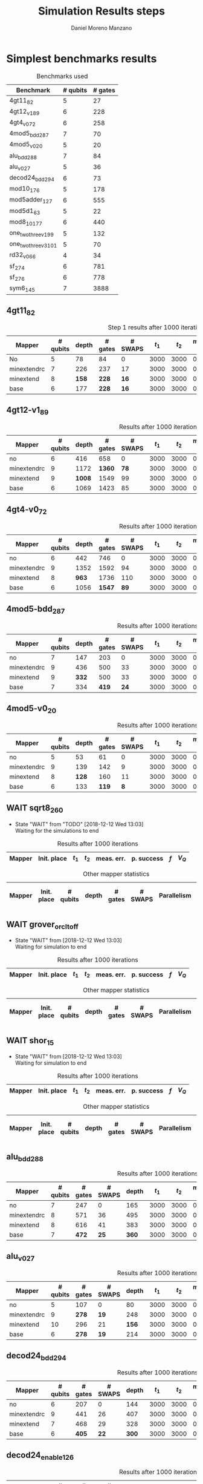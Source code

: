 #+TITLE: Simulation Results steps
#+AUTHOR: Daniel Moreno Manzano

#+LATEX_HEADER: \usepackage{geometry}
#+LATEX_HEADER: \geometry{left=2.5cm,right=2.5cm,top=2.5cm,bottom=2.5cm}

#+OPTIONS: toc:nil tasks:nil tags:nil


* First Step                                                       :noexport:

#+caption: Benchmark used
#+NAME: tab:bench1
#+ATTR_LATEX: :booktabs :environment :placement [!htpb]
|-----------+----------+---------+---------------------|
| Benchmark | # qubits | # gates | two-qubit gates (%) |
|-----------+----------+---------+---------------------|
| 4gt11_82  |        5 |      27 | 67                  |
|-----------+----------+---------+---------------------|

#+caption: Step 1 results after 100 iterations
#+NAME: tab:step1
#+ATTR_LATEX: :booktabs :environment :placement [!htpb]
|-------------+-------------+-------+-------+------------+------------+-----------+-------|
| Mapper      | Init. place | $t_1$ | $t_2$ | meas. err. | p. success |       $f$ | $V_Q$ |
|-------------+-------------+-------+-------+------------+------------+-----------+-------|
| No          | No          |  3000 |  3000 |       0.03 |       0.99 |   0.98879 |   390 |
|-------------+-------------+-------+-------+------------+------------+-----------+-------|
| minextendrc | No          |  3000 |  3000 |       0.03 |       0.96 | 0.9404637 |  1582 |
| minextendrc | Yes         |  3000 |  3000 |       0.03 |       0.98 | 0.9675513 |  1038 |
| minextend   | No          |  3000 |  3000 |       0.03 |       0.98 |  0.944128 |  1264 |
| minextend   | Yes         |  3000 |  3000 |       0.03 |       0.98 | 0.9585909 |   834 |
| base        | No          |  3000 |  3000 |       0.03 |       0.97 |   0.92331 |  1062 |
| base        | Yes         |  3000 |  3000 |       0.03 |       0.98 | 0.9568084 |   780 |
|-------------+-------------+-------+-------+------------+------------+-----------+-------|

#+caption: Other mapper statistics
#+NAME: tab:step1_other
#+ATTR_LATEX: :booktabs :environment :placement [!htpb] :font \small
|-------------+-------------+----------+-------+---------+---------+--------------------|
| Mapper      | Init. place | # qubits | depth | # gates | # SWAPS | # meet. in between |
|-------------+-------------+----------+-------+---------+---------+--------------------|
| No          | No          |        5 |    78 |      84 |       0 |                  0 |
|-------------+-------------+----------+-------+---------+---------+--------------------|
| minextendrc | No          |        7 |   226 |     237 |      17 |                  3 |
| minextendrc | Yes         |        6 |   173 |     174 |      10 |                  2 |
| minextend   | No          |        8 |   158 |     228 |      16 |                  1 |
| minextend   | Yes         |        6 |   139 |     165 |       9 |                  0 |
| base        | No          |        6 |   177 |     228 |      16 |                    |
| base        | Yes         |        6 |   130 |     147 |       7 |                    |
|-------------+-------------+----------+-------+---------+---------+--------------------|


** Routing comparison

*** No initial placement

#+BEGIN_EXPORT latex
\begin{minipage}[t]{.45\textwidth}
#+END_EXPORT

_With Resource constraints_

#+BEGIN_SRC shell
... the minimally extending path with swaps is: cycleExtend=10
        path from source[1]=[2]
        path from target[2]=[1->5] implying: swap(q1,q5)
... the minimally extending path with swaps is: cycleExtend=9
        path from source[1]=[3]
        path from target[2]=[2->0] implying: swap(q2,q0)
... the minimally extending path with swaps is: cycleExtend=20
        path from source[3]=[4->7->5] implying: swap(q4,q7) swap(q7,q5)
        path from target[3]=[3->0->2] implying: swap(q3,q0) swap(q0,q2)
... the minimally extending path with swaps is: cycleExtend=9
        path from source[1]=[0]
        path from target[2]=[5->2] implying: swap(q5,q2)
... the minimally extending path with swaps is: cycleExtend=12
        path from source[2]=[7->5] implying: swap(q7,q5)
        path from target[2]=[0->2] implying: swap(q0,q2)
... the minimally extending path with swaps is: cycleExtend=9
        path from source[1]=[5]
        path from target[2]=[0->2] implying: swap(q0,q2)
... the minimally extending path with swaps is: cycleExtend=9
        path from source[1]=[5]
        path from target[2]=[0->2] implying: swap(q0,q2)
... the minimally extending path with swaps is: cycleExtend=10
        path from source[1]=[0]
        path from target[2]=[5->2] implying: swap(q5,q2)
... the minimally extending path with swaps is: cycleExtend=13
        path from source[2]=[0->2] implying: swap(q0,q2)
        path from target[2]=[7->5] implying: swap(q7,q5)
... the minimally extending path with swaps is: cycleExtend=10
        path from source[1]=[2]
        path from target[2]=[3->0] implying: swap(q3,q0)
... the minimally extending path with swaps is: cycleExtend=10
        path from source[1]=[2]
        path from target[2]=[3->0] implying: swap(q3,q0)
... the minimally extending path with swaps is: cycleExtend=10
        path from source[1]=[7]
        path from target[2]=[2->5] implying: swap(q2,q5)
#+END_SRC

#+BEGIN_EXPORT latex
\end{minipage}
\hfill %\hspace{1cm}
\begin{minipage}[t]{.45\textwidth}
#+END_EXPORT

_Without Resource constraints_

#+BEGIN_SRC shell

... the minimally extending path with swaps is: cycleExtend=10
        path from source[1]=[2]
        path from target[2]=[1->5] implying: swap(q1,q5)
... the minimally extending path with swaps is: cycleExtend=0
        path from source[2]=[3->0] implying: swap(q3,q0)
        path from target[1]=[2]
... the minimally extending path with swaps is: cycleExtend=9
        path from source[3]=[4->1->5] implying: swap(q4,q1) swap(q1,q5)
        path from target[2]=[0->2] implying: swap(q0,q2)
... the minimally extending path with swaps is: cycleExtend=0
        path from source[3]=[3->6->8] implying: swap(q3,q6) swap(q6,q8)
        path from target[1]=[5]
... the minimally extending path with swaps is: cycleExtend=10
        path from source[1]=[1]
        path from target[2]=[8->5] implying: swap(q8,q5)
... the minimally extending path with swaps is: cycleExtend=10
        path from source[1]=[1]
        path from target[2]=[8->5] implying: swap(q8,q5)
... the minimally extending path with swaps is: cycleExtend=10
        path from source[1]=[1]
        path from target[2]=[8->5] implying: swap(q8,q5)
... the minimally extending path with swaps is: cycleExtend=10
        path from source[1]=[8]
        path from target[2]=[1->5] implying: swap(q1,q5)
... the minimally extending path with swaps is: cycleExtend=0
        path from source[1]=[8]
        path from target[2]=[2->6] implying: swap(q2,q6)
... the minimally extending path with swaps is: cycleExtend=8
        path from source[1]=[8]
        path from target[3]=[0->2->5] implying: swap(q0,q2) swap(q2,q5)
... the minimally extending path with swaps is: cycleExtend=4
        path from source[1]=[8]
        path from target[2]=[2->6] implying: swap(q2,q6)
... the minimally extending path with swaps is: cycleExtend=2
        path from source[2]=[1->5] implying: swap(q1,q5)
        path from target[1]=[8]

#+END_SRC

#+BEGIN_EXPORT latex
\end{minipage}
#+END_EXPORT


*** With initial placement

# In this example one can see that to move a critical qubit (one of the most used) far from the other critical qubits is a causing extra SWAPS

#+BEGIN_EXPORT latex
\begin{minipage}[t]{.45\textwidth}
#+END_EXPORT

_With Resource constraints_

#+BEGIN_SRC shell

... Virt2Real(v->r) ... result Virt2Real map of InitialPlace before adding unused virtual qubits and unused locations : (0->10) (1->4) (2->1) (3->5) (4->7) (5->2147483647) (6->2147483647) (7->2147483647) (8->2147483647) (9->2147483647) (10->2147483647) (11->2147483647) (12->2147483647) (13->2147483647) (14->2147483647) (15->2147483647) (16->2147483647)
... Virt2Real(v->r) ... final result Virt2Real map of InitialPlace: (0->10) (1->4) (2->1) (3->5) (4->7) (5->0) (6->2) (7->3) (8->6) (9->8) (10->9) (11->11) (12->12) (13->13) (14->14) (15->15) (16->16)
... the minimally extending path with swaps is: cycleExtend=10
        path from source[1]=[4]
        path from target[2]=[10->7] implying: swap(q10,q7)
... the minimally extending path with swaps is: cycleExtend=10
        path from source[1]=[4]
        path from target[2]=[10->7] implying: swap(q10,q7)
... the minimally extending path with swaps is: cycleExtend=10
        path from source[1]=[4]
        path from target[2]=[10->7] implying: swap(q10,q7)
... the minimally extending path with swaps is: cycleExtend=10
        path from source[1]=[10]
        path from target[2]=[4->7] implying: swap(q4,q7)
... the minimally extending path with swaps is: cycleExtend=10
        path from source[1]=[10]
        path from target[2]=[5->8] implying: swap(q5,q8)
... the minimally extending path with swaps is: cycleExtend=10
        path from source[2]=[10->8] implying: swap(q10,q8)
        path from target[2]=[1->5] implying: swap(q1,q5)
... the minimally extending path with swaps is: cycleExtend=10
        path from source[1]=[8]
        path from target[2]=[7->5] implying: swap(q7,q5)
... the minimally extending path with swaps is: cycleExtend=12
        path from source[2]=[4->1] implying: swap(q4,q1)
        path from target[2]=[8->5] implying: swap(q8,q5)
#+END_SRC

#+BEGIN_EXPORT latex
\end{minipage}
\hfill %\hspace{1cm}
\begin{minipage}[t]{.45\textwidth}
#+END_EXPORT

_Without Resource constraints_

#+BEGIN_SRC shell

... Virt2Real(v->r) ... result Virt2Real map of InitialPlace before adding unused virtual qubits and unused locations : (0->10) (1->4) (2->1) (3->5) (4->7) (5->2147483647) (6->2147483647) (7->2147483647) (8->2147483647) (9->2147483647) (10->2147483647) (11->2147483647) (12->2147483647) (13->2147483647) (14->2147483647) (15->2147483647) (16->2147483647)
... Virt2Real(v->r) ... final result Virt2Real map of InitialPlace: (0->10) (1->4) (2->1) (3->5) (4->7) (5->0) (6->2) (7->3) (8->6) (9->8) (10->9) (11->11) (12->12) (13->13) (14->14) (15->15) (16->16)
... the minimally extending path with swaps is: cycleExtend=10
        path from source[1]=[4]
        path from target[2]=[10->7] implying: swap(q10,q7)
... the minimally extending path with swaps is: cycleExtend=10
        path from source[1]=[4]
        path from target[2]=[10->7] implying: swap(q10,q7)
... the minimally extending path with swaps is: cycleExtend=10
        path from source[1]=[4]
        path from target[2]=[10->7] implying: swap(q10,q7)
... the minimally extending path with swaps is: cycleExtend=10
        path from source[1]=[10]
        path from target[2]=[4->7] implying: swap(q4,q7)
... the minimally extending path with swaps is: cycleExtend=0
        path from source[1]=[10]
        path from target[2]=[5->8] implying: swap(q5,q8)
... the minimally extending path with swaps is: cycleExtend=8
        path from source[1]=[10]
        path from target[3]=[1->5->7] implying: swap(q1,q5) swap(q5,q7)
... the minimally extending path with swaps is: cycleExtend=4
        path from source[1]=[10]
        path from target[2]=[5->8] implying: swap(q5,q8)
... the minimally extending path with swaps is: cycleExtend=2
        path from source[2]=[4->7] implying: swap(q4,q7)
        path from target[1]=[10]
#+END_SRC


#+BEGIN_EXPORT latex
\end{minipage}
#+END_EXPORT

** Conclusions                                                    :noexport:

Even though it is soon to set general conclusions, we can observe some interesting behaviors in this case

- To meet the qubits in between does not look like a good option
- In the case of the initial placement, moving the main qubits -- the qubits with information -- far from the places assigned initially is making the routing worst

* 1000 iterations                                                  :noexport:

#+caption: Step 1 results after 1000 iterations
#+NAME: tab:step1000
#+ATTR_LATEX: :booktabs :environment :placement [H] 
|-------------+-------------+-------+-------+------------+------------+------------+-------|
| Mapper      | Init. place | $t_1$ | $t_2$ | meas. err. | p. success |        $f$ | $V_Q$ |
|-------------+-------------+-------+-------+------------+------------+------------+-------|
| No          | No          |  3000 |  3000 |       0.03 |       0.96 | 0.97823066 |   390 |
|-------------+-------------+-------+-------+------------+------------+------------+-------|
| minextendrc | No          |  3000 |  3000 |       0.03 |      0.929 | 0.92937318 |  1582 |
| minextendrc | Yes         |  3000 |  3000 |       0.03 |      0.939 | 0.94685216 |  1038 |
| minextend   | No          |  3000 |  3000 |       0.03 |      0.947 |  0.9312172 |  1264 |
| minextend   | Yes         |  3000 |  3000 |       0.03 |      0.949 | 0.94748374 |   834 |
| base        | No          |  3000 |  3000 |       0.03 |      0.932 |   0.906571 |  1062 |
| base        | Yes         |  3000 |  3000 |       0.03 |     0.9509 |  0.9459456 |   780 |
|-------------+-------------+-------+-------+------------+------------+------------+-------|

** Conclusions                                                    :noexport:

- P. success and $f$ is different between 100 and 1000 iterations

* 10000 iterations                                                 :noexport:

#+caption: Step 1 results after 10000 iterations
#+NAME: tab:step10000
#+ATTR_LATEX: :booktabs :environment :placement [H]
|-------------+-------------+-------+-------+------------+------------+-------------+-------|
| Mapper      | Init. place | $t_1$ | $t_2$ | meas. err. | p. success |         $f$ | $V_Q$ |
|-------------+-------------+-------+-------+------------+------------+-------------+-------|
| No          | No          |  3000 |  3000 |       0.03 |      0.961 | 0.980342528 |   390 |
|-------------+-------------+-------+-------+------------+------------+-------------+-------|
| minextendrc | No          |  3000 |  3000 |       0.03 |     0.9372 | 0.937136544 |  1582 |
| minextendrc | Yes         |  3000 |  3000 |       0.03 |     0.9435 | 0.951650597 |  1038 |
| minextend   | No          |  3000 |  3000 |       0.03 |     0.9519 |  0.93665818 |  1264 |
| minextend   | Yes         |  3000 |  3000 |       0.03 |     0.9556 | 0.954629151 |   834 |
| base        | no          |  3000 |  3000 |       0.03 |     0.9417 |   0.9156453 |  1062 |
| base        | yes         |  3000 |  3000 |       0.03 |      0.953 |  0.95037428 |   780 |
|-------------+-------------+-------+-------+------------+------------+-------------+-------|

** Conclusions


*** Probability of success

#+caption: Probability of success difference between the number of iterations
#+NAME: tab:it_diff_ps
#+ATTR_LATEX: :booktabs :environment :placement [H]
#+TBLNAME: ps
|-------------+-------------+---------+----------+-----------+---------------+-----------------|
| Mapper      | Init. place | 100 it. | 1000 it. | 10000 it. | Diff 1000-100 | Diff 10000-1000 |
|-------------+-------------+---------+----------+-----------+---------------+-----------------|
| No          | No          |    0.99 |     0.96 |     0.961 |       -0.0300 |          0.0010 |
|-------------+-------------+---------+----------+-----------+---------------+-----------------|
| minextendrc | No          |    0.96 |    0.929 |    0.9372 |       -0.0310 |          0.0082 |
| minextendrc | Yes         |    0.98 |    0.939 |    0.9435 |       -0.0410 |          0.0045 |
| minextend   | No          |    0.98 |    0.947 |    0.9519 |       -0.0330 |          0.0049 |
| minextend   | Yes         |    0.98 |    0.949 |    0.9556 |       -0.0310 |          0.0066 |
| base        | No          |    0.97 |    0.932 |    0.9417 |       -0.0380 |          0.0097 |
| base        | Yes         |    0.98 |   0.9509 |     0.953 |       -0.0291 |          0.0021 |
|-------------+-------------+---------+----------+-----------+---------------+-----------------|
#+TBLFM: $6=$4-$3;%0.4f
#+TBLFM: $7=$5-$4;%0.4f

#+caption: Mean value of the probability of success difference between number of iterations
#+NAME: tab:mean_diff_ps
#+ATTR_LATEX: :booktabs :environment :placement [!htpb]
|-----------------------+-----------|
| Iterations comparison | Mean diff |
|-----------------------+-----------|
|              1000-100 |   -0.0333 |
|            10000-1000 |    0.0053 |
|-----------------------+-----------|
#+TBLFM: @2$2=vmean(remote(ps,@2$6..@8$6));%0.4f
#+TBLFM: @3$2=vmean(remote(ps,@2$7..@8$7));%0.4f




*** Fidelity

#+caption: Fidelity difference between the number of iterations
#+NAME: tab:it_diff_f
#+ATTR_LATEX: :booktabs :environment :placement [H]
#+TBLNAME: f
|-------------+-------------+-----------+------------+-------------+---------------+-----------------|
| Mapper      | Init. place |   100 it. |   1000 it. |   10000 it. | Diff 1000-100  | Diff 10000-1000  |
|-------------+-------------+-----------+------------+-------------+---------------+-----------------|
| No          | No          |   0.98879 | 0.97823066 | 0.980342528 |       -0.0106 |          0.0021 |
|-------------+-------------+-----------+------------+-------------+---------------+-----------------|
| minextendrc | No          | 0.9404637 | 0.92937318 | 0.937136544 |       -0.0111 |          0.0078 |
| minextendrc | Yes         | 0.9675513 | 0.94685216 | 0.951650597 |       -0.0207 |          0.0048 |
| minextend   | No          |  0.944128 |  0.9312172 |  0.93665818 |       -0.0129 |          0.0054 |
| minextend   | Yes         | 0.9585909 | 0.94748374 | 0.954629151 |       -0.0111 |          0.0071 |
| base        | No          |   0.92331 |   0.906571 |   0.9156453 |       -0.0167 |          0.0091 |
| base        | Yes         | 0.9568084 |  0.9459456 |  0.95037428 |       -0.0109 |          0.0044 |
|-------------+-------------+-----------+------------+-------------+---------------+-----------------|
#+TBLFM: $6=$4-$3;%0.4f      
#+TBLFM: $7=$5-$4;%0.4f      

#+caption: Mean value of the fidelity difference between number of iterations
#+NAME: tab:mean_diff_f
#+ATTR_LATEX: :booktabs :environment :placement [!htpb]
|-----------------------+-----------|
| Iterations comparison | Mean diff |
|-----------------------+-----------|
|              1000-100 |   -0.0134 |
|            10000-1000 |    0.0058 |
|-----------------------+-----------|
#+TBLFM: @2$2=vmean(remote(f,@2$6..@8$6));%0.4f
#+TBLFM: @3$2=vmean(remote(f,@2$7..@8$7));%0.4f






* Simplest benchmarks results

#+caption: Benchmarks used
#+NAME: tab:benchsimplest
#+ATTR_LATEX: :booktabs :environment :placement [!htpb]
|----------------------+----------+---------|
| Benchmark            | # qubits | # gates |
|----------------------+----------+---------|
| 4gt11_82             |        5 |      27 |
| 4gt12_v1_89          |        6 |     228 |
| 4gt4_v0_72           |        6 |     258 |
| 4mod5_bdd_287        |        7 |      70 |
| 4mod5_v0_20          |        5 |      20 |
| alu_bdd_288          |        7 |      84 |
| alu_v0_27            |        5 |      36 |
| decod24_bdd_294      |        6 |      73 |
| mod10_176            |        5 |     178 |
| mod5adder_127        |        6 |     555 |
| mod5d1_63            |        5 |      22 |
| mod8_10_177          |        6 |     440 |
| one_two_three_v1_99  |        5 |     132 |
| one_two_three_v3_101 |        5 |      70 |
| rd32_v0_66           |        4 |      34 |
| sf_274               |        6 |     781 |
| sf_276               |        6 |     778 |
| sym6_145             |        7 |    3888 |
|----------------------+----------+---------|


** 4gt11_82

#+caption: Step 1 results after 1000 iterations
#+NAME: tab:step1000
#+ATTR_LATEX: :booktabs :environment :placement [H] :font \small
|-------------+----------+-------+---------+---------+-------+-------+------------+------------+------------+-------|
| Mapper      | # qubits | depth | # gates | # SWAPS | $t_1$ | $t_2$ | meas. err. | p. success |        $f$ | $V_Q$ |
|-------------+----------+-------+---------+---------+-------+-------+------------+------------+------------+-------|
| No          |        5 |    78 |      84 |       0 |  3000 |  3000 |       0.03 |       0.96 | 0.97823066 |   390 |
|-------------+----------+-------+---------+---------+-------+-------+------------+------------+------------+-------|
| minextendrc |        7 |   226 |     237 |      17 |  3000 |  3000 |       0.03 |      0.929 | 0.92937318 |  1582 |
| minextend   |        8 |   *158* |     *228* |      *16* |  3000 |  3000 |       0.03 |      *0.947* |  *0.9312172* |  1264 |
| base        |        6 |   177 |     *228* |      *16* |  3000 |  3000 |       0.03 |      0.932 |   0.906571 |  1062 |
|-------------+----------+-------+---------+---------+-------+-------+------------+------------+------------+-------|

** 4gt12-v1_89

#+caption: Results after 1000 iterations
#+NAME: tab:4gt12-v1_89
#+ATTR_LATEX: :booktabs :environment :placement [H] :font \small
|-------------+----------+-------+---------+---------+-------+-------+------------+------------+------------+-------|
| Mapper      | # qubits | depth | # gates | # SWAPS | $t_1$ | $t_2$ | meas. err. | p. success |        $f$ | $V_Q$ |
|-------------+----------+-------+---------+---------+-------+-------+------------+------------+------------+-------|
| no          |        6 |   416 |     658 |       0 |  3000 |  3000 |      0.005 |      0.768 | 0.66623522 |  2496 |
|-------------+----------+-------+---------+---------+-------+-------+------------+------------+------------+-------|
| minextendrc |        9 |  1172 |    *1360* |      *78* |  3000 |  3000 |      0.005 |      0.562 | *0.44841106* | 10548 |
| minextend   |        9 |  *1008* |    1549 |      99 |  3000 |  3000 |      0.005 |      *0.601* | 0.40972458 |  9072 |
| base        |        6 |  1069 |    1423 |      85 |  3000 |  3000 |      0.005 |      0.517 |  0.3581228 |  6414 |
|-------------+----------+-------+---------+---------+-------+-------+------------+------------+------------+-------|


** 4gt4-v0_72

#+caption: Results after 1000 iterations
#+NAME: tab:4gt4-v0_72
#+ATTR_LATEX: :booktabs :environment :placement [H] :font \small
|-------------+----------+-------+---------+---------+-------+-------+------------+------------+------------+-------|
| Mapper      | # qubits | depth | # gates | # SWAPS | $t_1$ | $t_2$ | meas. err. | p. success |        $f$ | $V_Q$ |
|-------------+----------+-------+---------+---------+-------+-------+------------+------------+------------+-------|
| no          |        6 |   442 |     746 |       0 |  3000 |  3000 |      0.005 |      0.786 | 0.68007548 |  2652 |
|-------------+----------+-------+---------+---------+-------+-------+------------+------------+------------+-------|
| minextendrc |        9 |  1352 |    1592 |      94 |  3000 |  3000 |      0.005 |      0.452 | *0.37749204* | 12168 |
| minextend   |        8 |   *963* |    1736 |     110 |  3000 |  3000 |      0.005 |      0.498 | 0.34067243 |  7704 |
| base        |        6 |  1056 |    *1547* |      *89* |  3000 |  3000 |      0.005 |      *0.532* | 0.35703954 |  6336 |
|-------------+----------+-------+---------+---------+-------+-------+------------+------------+------------+-------|

** 4mod5-bdd_287
#+caption: Results after 1000 iterations
#+NAME: tab:4mod5-bdd_287
#+ATTR_LATEX: :booktabs :environment :placement [H] :font \small
|-------------+----------+-------+---------+---------+-------+-------+------------+------------+------------+-------|
| Mapper      | # qubits | depth | # gates | # SWAPS | $t_1$ | $t_2$ | meas. err. | p. success |        $f$ | $V_Q$ |
|-------------+----------+-------+---------+---------+-------+-------+------------+------------+------------+-------|
| no          |        7 |   147 |     203 |       0 |  3000 |  3000 |      0.005 |      0.916 | 0.87474237 |  1029 |
|-------------+----------+-------+---------+---------+-------+-------+------------+------------+------------+-------|
| minextendrc |        9 |   436 |     500 |      33 |  3000 |  3000 |      0.005 |      0.753 | 0.65935538 |  3924 |
| minextend   |        9 |   *332* |     500 |      33 |  3000 |  3000 |      0.005 |      *0.798* | *0.69281491* |  2988 |
| base        |        7 |   334 |     *419* |      *24* |  3000 |  3000 |      0.005 |      0.776 | 0.67942877 |  2338 |
|-------------+----------+-------+---------+---------+-------+-------+------------+------------+------------+-------|


** 4mod5-v0_20
#+caption: Results after 1000 iterations
#+NAME: tab:4mod5-v0_20
#+ATTR_LATEX: :booktabs :environment :placement [H] :font \small
|-------------+----------+-------+---------+---------+-------+-------+------------+------------+------------+-------|
| Mapper      | # qubits | depth | # gates | # SWAPS | $t_1$ | $t_2$ | meas. err. | p. success |        $f$ | $V_Q$ |
|-------------+----------+-------+---------+---------+-------+-------+------------+------------+------------+-------|
| no          |        5 |    53 |      61 |       0 |  3000 |  3000 |      0.005 |      0.985 | 0.97145968 |   265 |
|-------------+----------+-------+---------+---------+-------+-------+------------+------------+------------+-------|
| minextendrc |        9 |   139 |     142 |       9 |  3000 |  3000 |      0.005 |      0.944 |  *0.9092329* |  1251 |
| minextend   |        8 |   *128* |     160 |      11 |  3000 |  3000 |      0.005 |      0.938 | 0.88981602 |  1024 |
| base        |        6 |   133 |     *119* |       *8* |  3000 |  3000 |      0.005 |      *0.947* | 0.89871898 |   714 |
|-------------+----------+-------+---------+---------+-------+-------+------------+------------+------------+-------|

** WAIT sqrt8_260
- State "WAIT"       from "TODO"       [2018-12-12 Wed 13:03] \\
  Waiting for the simulations to end
#+caption: Results after 1000 iterations
#+NAME: tab:sqrt8_260
#+ATTR_LATEX: :booktabs :environment :placement [!htpb]
|-------------+-------------+-------+-------+------------+------------+------------+-------|
| Mapper      | Init. place | $t_1$ | $t_2$ | meas. err. | p. success |        $f$ | $V_Q$ |
|-------------+-------------+-------+-------+------------+------------+------------+-------|

#+caption: Other mapper statistics
#+NAME: tab:sqrt8_260_other
#+ATTR_LATEX: :booktabs :environment :placement [!htpb] :font \small
|-------------+-------------+----------+-------+---------+---------+-------------+--------------------|
| Mapper      | Init. place | # qubits | depth | # gates | # SWAPS | Parallelism | # meet. in between |
|-------------+-------------+----------+-------+---------+---------+-------------+--------------------|
** WAIT grover_orcl_toff
- State "WAIT"       from              [2018-12-12 Wed 13:03] \\
  Waiting for simulation to end
#+caption: Results after 1000 iterations
#+NAME: tab:grover_orcl_toff
#+ATTR_LATEX: :booktabs :environment :placement [!htpb]
|-------------+-------------+-------+-------+------------+------------+------------+-------|
| Mapper      | Init. place | $t_1$ | $t_2$ | meas. err. | p. success |        $f$ | $V_Q$ |
|-------------+-------------+-------+-------+------------+------------+------------+-------|

#+caption: Other mapper statistics
#+NAME: tab:grover_orcl_toff_other
#+ATTR_LATEX: :booktabs :environment :placement [!htpb] :font \small
|-------------+-------------+----------+-------+---------+---------+-------------+--------------------|
| Mapper      | Init. place | # qubits | depth | # gates | # SWAPS | Parallelism | # meet. in between |
|-------------+-------------+----------+-------+---------+---------+-------------+--------------------|
** WAIT shor_15
- State "WAIT"       from              [2018-12-12 Wed 13:03] \\
  Waiting for simulation to end
#+caption: Results after 1000 iterations
#+NAME: tab:shor_15
#+ATTR_LATEX: :booktabs :environment :placement [!htpb]
|-------------+-------------+-------+-------+------------+------------+------------+-------|
| Mapper      | Init. place | $t_1$ | $t_2$ | meas. err. | p. success |        $f$ | $V_Q$ |
|-------------+-------------+-------+-------+------------+------------+------------+-------|

#+caption: Other mapper statistics
#+NAME: tab:shor_15_other
#+ATTR_LATEX: :booktabs :environment :placement [!htpb] :font \small
|-------------+-------------+----------+-------+---------+---------+-------------+--------------------|
| Mapper      | Init. place | # qubits | depth | # gates | # SWAPS | Parallelism | # meet. in between |
|-------------+-------------+----------+-------+---------+---------+-------------+--------------------|
** alu_bdd_288                                       :mapper_not_important:

#+caption: Results after 1000 iterations
#+NAME: tab:alu_bdd_288
#+ATTR_LATEX: :booktabs :environment :placement [H] :font \small
|-------------+----------+---------+---------+-------+-------+-------+------------+------------+------------+-------|
| Mapper      | # qubits | # gates | # SWAPS | depth | $t_1$ | $t_2$ | meas. err. | p. success |        $f$ | $V_Q$ |
|-------------+----------+---------+---------+-------+-------+-------+------------+------------+------------+-------|
| no          |        7 |     247 |       0 |   165 |  3000 |  3000 |      0.005 |       0.94 | 0.89851036 |  1155 |
|-------------+----------+---------+---------+-------+-------+-------+------------+------------+------------+-------|
| minextendrc |        8 |     571 |      36 |   495 |  3000 |  3000 |      0.005 |      *0.847* | *0.78096707* |  3960 |
| minextend   |        8 |     616 |      41 |   383 |  3000 |  3000 |      0.005 |      0.846 | 0.73109047 |  3064 |
| base        |        7 |     *472* |      *25* |   *360* |  3000 |  3000 |      0.005 |      0.841 | 0.71637503 |  2520 |
|-------------+----------+---------+---------+-------+-------+-------+------------+------------+------------+-------|

** alu_v0_27           
#+caption: Results after 1000 iterations
#+NAME: tab:alu_v0_27           
#+ATTR_LATEX: :booktabs :environment :placement [H] :font \small
|-------------+----------+---------+---------+-------+-------+-------+------------+------------+------------+-------|
| Mapper      | # qubits | # gates | # SWAPS | depth | $t_1$ | $t_2$ | meas. err. | p. success |        $f$ | $V_Q$ |
|-------------+----------+---------+---------+-------+-------+-------+------------+------------+------------+-------|
| no          |        5 |     107 |       0 |    80 |  3000 |  3000 |      0.005 |       0.98 | 0.96369032 |   400 |
|-------------+----------+---------+---------+-------+-------+-------+------------+------------+------------+-------|
| minextendrc |        9 |     *278* |      *19* |   248 |  3000 |  3000 |      0.005 |      *0.959* | *0.92602273* |  2232 |
| minextend   |       10 |     296 |      21 |   *156* |  3000 |  3000 |      0.005 |      0.944 | 0.89032214 |  1560 |
| base        |        6 |     *278* |      *19* |   214 |  3000 |  3000 |      0.005 |      0.915 | 0.84492332 |  1284 |
|-------------+----------+---------+---------+-------+-------+-------+------------+------------+------------+-------|
** decod24_bdd_294                                   :mapper_not_important:
#+caption: Results after 1000 iterations
#+NAME: tab:decod24_bdd_294     
#+ATTR_LATEX: :booktabs :environment :placement [H] :font \small
|-------------+----------+---------+---------+-------+-------+-------+------------+------------+------------+-------|
| Mapper      | # qubits | # gates | # SWAPS | depth | $t_1$ | $t_2$ | meas. err. | p. success |        $f$ | $V_Q$ |
|-------------+----------+---------+---------+-------+-------+-------+------------+------------+------------+-------|
| no          |        6 |     207 |       0 |   144 |  3000 |  3000 |      0.005 |      0.938 | 0.91098461 |   864 |
|-------------+----------+---------+---------+-------+-------+-------+------------+------------+------------+-------|
| minextendrc |        9 |     441 |      26 |   407 |  3000 |  3000 |      0.005 |      *0.888* |  *0.7749599* |  3663 |
| minextend   |        7 |     468 |      29 |   328 |  3000 |  3000 |      0.005 |      0.816 | 0.73708015 |  2296 |
| base        |        6 |     *405* |      *22* |   *300* |  3000 |  3000 |      0.005 |      0.781 | 0.71803687 |  1800 |
|-------------+----------+---------+---------+-------+-------+-------+------------+------------+------------+-------|
** decod24_enable_126
#+caption: Results after 1000 iterations
#+NAME: tab:decod24_enable_126
#+ATTR_LATEX: :booktabs :environment :placement [H] :font \small
|-------------+----------+---------+---------+-------+-------+-------+------------+------------+------------+-------|
| Mapper      | # qubits | # gates | # SWAPS | depth | $t_1$ | $t_2$ | meas. err. | p. success |        $f$ | $V_Q$ |
|-------------+----------+---------+---------+-------+-------+-------+------------+------------+------------+-------|
| no          |        6 |     978 |       0 |   612 |  3000 |  3000 |      0.005 |      0.894 | 0.74038417 |  3672 |
|-------------+----------+---------+---------+-------+-------+-------+------------+------------+------------+-------|
| minextendrc |        9 |    2049 |     119 |  1788 |  3000 |  3000 |      0.005 |      0.831 | 0.57285276 | 16092 |
| minextend   |       10 |    2184 |     134 |  1440 |  3000 |  3000 |      0.005 |      0.805 | 0.50947313 | 14400 |
| base        |        6 |    1959 |     109 |  1446 |  3000 |  3000 |      0.005 |       0.74 | 0.42630108 |  8676 |
|-------------+----------+---------+---------+-------+-------+-------+------------+------------+------------+-------|

** mod10_176                                         :mapper_not_important:
#+caption: Results after 1000 iterations
#+NAME: tab:mod10_174
#+ATTR_LATEX: :booktabs :environment :placement [H] :font \small
|-------------+----------+---------+---------+-------+-------+-------+------------+------------+------------+-------|
| Mapper      | # qubits | # gates | # SWAPS | depth | $t_1$ | $t_2$ | meas. err. | p. success |        $f$ | $V_Q$ |
|-------------+----------+---------+---------+-------+-------+-------+------------+------------+------------+-------|
| no          |        5 |     515 |       0 |   327 |  3000 |  3000 |      0.005 |        0.9 | 0.82976826 |  1635 |
|-------------+----------+---------+---------+-------+-------+-------+------------+------------+------------+-------|
| minextendrc |        7 |    1199 |      76 |  1090 |  3000 |  3000 |      0.005 |      *0.758* | *0.62105388* |  7630 |
| minextend   |       10 |    1127 |      68 |   *687* |  3000 |  3000 |      0.005 |      0.733 | 0.60641905 |  6870 |
| base        |        6 |     *983* |      *52* |   734 |  3000 |  3000 |      0.005 |      0.697 | 0.56115058 |  4404 |
|-------------+----------+---------+---------+-------+-------+-------+------------+------------+------------+-------|
** mod5adder_127                                               :lil_diff_fs:
#+caption: Results after 1000 iterations
#+NAME: tab:mod5adder_127
#+ATTR_LATEX: :booktabs :environment :placement [H] :font \small
|-------------+----------+---------+---------+-------+-------+-------+------------+------------+------------+-------|
| Mapper      | # qubits | # gates | # SWAPS | depth | $t_1$ | $t_2$ | meas. err. | p. success |        $f$ | $V_Q$ |
|-------------+----------+---------+---------+-------+-------+-------+------------+------------+------------+-------|
| no          |        6 |    1583 |       0 |   944 |  3000 |  3000 |      0.005 |       0.71 | 0.45135226 |  5664 |
|-------------+----------+---------+---------+-------+-------+-------+------------+------------+------------+-------|
| minextendrc |        9 |    3320 |     193 |  2878 |  3000 |  3000 |      0.005 |      0.491 |  *0.1922222* | 25902 |
| minextend   |       10 |    3779 |     244 |  2667 |  3000 |  3000 |      0.005 |      0.548 | 0.18165444 | 26670 |
| base        |        6 |    *3248* |     *185* |  *2378* |  3000 |  3000 |      0.005 |      *0.591* | 0.18911191 | 14268 |
|-------------+----------+---------+---------+-------+-------+-------+------------+------------+------------+-------|
** mod5d1_63
#+caption: Results after 1000 iterations
#+NAME: tab:mod5d1_63
#+ATTR_LATEX: :booktabs :environment :placement [H] :font \small
|-------------+----------+---------+---------+-------+-------+-------+------------+------------+------------+-------|
| Mapper      | # qubits | # gates | # SWAPS | depth | $t_1$ | $t_2$ | meas. err. | p. success |        $f$ | $V_Q$ |
|-------------+----------+---------+---------+-------+-------+-------+------------+------------+------------+-------|
| no          |        5 |      69 |       0 |    59 |  3000 |  3000 |      0.005 |      0.989 | 0.98368741 |   295 |
|-------------+----------+---------+---------+-------+-------+-------+------------+------------+------------+-------|
| minextendrc |        8 |     *195* |      *14* |   209 |  3000 |  3000 |      0.005 |      0.958 | 0.93474128 |  1672 |
| minextend   |        8 |     *195* |      *14* |   *136* |  3000 |  3000 |      0.005 |      *0.969* | *0.93997349* |  1088 |
| base        |        6 |     *195* |      *14* |   146 |  3000 |  3000 |      0.005 |       0.95 | 0.91002595 |   876 |
|-------------+----------+---------+---------+-------+-------+-------+------------+------------+------------+-------|
** mod8_10_177
#+caption: Results after 1000 iterations
#+NAME: tab:mod8_10_177
#+ATTR_LATEX: :booktabs :environment :placement [H] :font \small
|-------------+----------+---------+---------+-------+-------+-------+------------+------------+------------+-------|
| Mapper      | # qubits | # gates | # SWAPS | depth | $t_1$ | $t_2$ | meas. err. | p. success |        $f$ | $V_Q$ |
|-------------+----------+---------+---------+-------+-------+-------+------------+------------+------------+-------|
| no          |        6 |    1270 |       0 |   794 |  3000 |  3000 |      0.005 |      0.858 | 0.70131629 |  4764 |
|-------------+----------+---------+---------+-------+-------+-------+------------+------------+------------+-------|
| minextendrc |       10 |    *2674* |     *156* |  2275 |  3000 |  3000 |      0.005 |       *0.52* | *0.39211003* | 22750 |
| minextend   |       10 |    2827 |     173 |  *1761* |  3000 |  3000 |      0.005 |      0.411 | 0.29686116 | 17610 |
| base        |        6 |    2773 |     167 |  2006 |  3000 |  3000 |      0.005 |      0.335 | 0.26106507 | 12036 |
|-------------+----------+---------+---------+-------+-------+-------+------------+------------+------------+-------|
** one_two_three_v1_99
#+caption: Results after 1000 iterations
#+NAME: tab:one_two_three_v
#+ATTR_LATEX: :booktabs :environment :placement [H] :font \small
|-------------+----------+---------+---------+-------+-------+-------+------------+------------+------------+-------|
| Mapper      | # qubits | # gates | # SWAPS | depth | $t_1$ | $t_2$ | meas. err. | p. success |        $f$ | $V_Q$ |
|-------------+----------+---------+---------+-------+-------+-------+------------+------------+------------+-------|
| no          |        5 |     383 |       0 |   256 |  3000 |  3000 |      0.005 |      0.832 | 0.78653106 |  1280 |
|-------------+----------+---------+---------+-------+-------+-------+------------+------------+------------+-------|
| minextendrc |        7 |     887 |      56 |   839 |  3000 |  3000 |      0.005 |      0.633 | 0.59855522 |  5873 |
| minextend   |       10 |     869 |      54 |   *530* |  3000 |  3000 |      0.005 |      *0.729* | *0.62135956* |  5300 |
| base        |        6 |     *833* |      *50* |   609 |  3000 |  3000 |      0.005 |      0.662 | 0.57083541 |  3654 |
|-------------+----------+---------+---------+-------+-------+-------+------------+------------+------------+-------|
** one_two_three_v3_101
#+caption: Results after 1000 iterations
#+NAME: tab:one_two_three_v
#+ATTR_LATEX: :booktabs :environment :placement [H] :font \small
|-------------+----------+---------+---------+-------+-------+-------+------------+------------+------------+-------|
| Mapper      | # qubits | # gates | # SWAPS | depth | $t_1$ | $t_2$ | meas. err. | p. success |        $f$ | $V_Q$ |
|-------------+----------+---------+---------+-------+-------+-------+------------+------------+------------+-------|
| no          |        5 |     203 |       0 |   143 |  3000 |  3000 |      0.005 |      0.937 | 0.88807716 |   715 |
|-------------+----------+---------+---------+-------+-------+-------+------------+------------+------------+-------|
| minextendrc |        8 |     464 |      29 |   440 |  3000 |  3000 |      0.005 |      *0.746* |   0.620299 |  3520 |
| minextend   |        8 |     509 |      34 |   *302* |  3000 |  3000 |      0.005 |      0.732 | 0.63161506 |  2416 |
| base        |        6 |     *428* |      *25* |   323 |  3000 |  3000 |      0.005 |      0.742 | *0.62081173* |  1938 |
|-------------+----------+---------+---------+-------+-------+-------+------------+------------+------------+-------|
** rd32_v0_66
#+caption: Results after 1000 iterations
#+NAME: tab:rd32_v0_66
#+ATTR_LATEX: :booktabs :environment :placement [H] :font \small
|-------------+----------+---------+---------+-------+-------+-------+------------+------------+------------+-------|
| Mapper      | # qubits | # gates | # SWAPS | depth | $t_1$ | $t_2$ | meas. err. | p. success |        $f$ | $V_Q$ |
|-------------+----------+---------+---------+-------+-------+-------+------------+------------+------------+-------|
| no          |        4 |     102 |       0 |    83 |  3000 |  3000 |      0.005 |      0.983 | 0.97241164 |   332 |
|-------------+----------+---------+---------+-------+-------+-------+------------+------------+------------+-------|
| minextendrc |        7 |     *219* |      *13* |   195 |  3000 |  3000 |      0.005 |      0.947 | *0.91458844* |  1365 |
| minextend   |        7 |     228 |      14 |   *142* |  3000 |  3000 |      0.005 |      *0.958* | 0.91079208 |   994 |
| base        |        5 |     *219* |      *13* |   169 |  3000 |  3000 |      0.005 |      0.955 | 0.90759692 |   845 |
|-------------+----------+---------+---------+-------+-------+-------+------------+------------+------------+-------|
** sf_274
#+caption: Results after 1000 iterations
#+NAME: tab:sf_274
#+ATTR_LATEX: :booktabs :environment :placement [H] :font \small
|-------------+----------+---------+---------+-------+-------+-------+------------+------------+------------+-------|
| Mapper      | # qubits | # gates | # SWAPS | depth | $t_1$ | $t_2$ | meas. err. | p. success |        $f$ | $V_Q$ |
|-------------+----------+---------+---------+-------+-------+-------+------------+------------+------------+-------|
| no          |        6 |    2227 |       0 |  1359 |  3000 |  3000 |      0.005 |      0.484 | 0.34974095 |  8154 |
|-------------+----------+---------+---------+-------+-------+-------+------------+------------+------------+-------|
| minextendrc |        7 |    5116 |     321 |  4515 |  3000 |  3000 |      0.005 |        0.0 | *0.16778098* | 31605 |
| minextend   |       10 |    5071 |     316 |  *3007* |  3000 |  3000 |      0.005 |      *0.097* | 0.14752778 | 30070 |
| base        |        6 |    *4450* |     *247* |  3289 |  3000 |  3000 |      0.005 |      0.088 | 0.15461728 | 19734 |
|-------------+----------+---------+---------+-------+-------+-------+------------+------------+------------+-------|
** sf_276
#+caption: Results after 1000 iterations
#+NAME: tab:sf_276
#+ATTR_LATEX: :booktabs :environment :placement [H] :font \small
|-------------+----------+---------+---------+-------+-------+-------+------------+------------+------------+-------|
| Mapper      | # qubits | # gates | # SWAPS | depth | $t_1$ | $t_2$ | meas. err. | p. success |        $f$ | $V_Q$ |
|-------------+----------+---------+---------+-------+-------+-------+------------+------------+------------+-------|
| no          |        6 |    2224 |       0 |  1360 |  3000 |  3000 |      0.005 |      0.472 | 0.30846996 |  8160 |
|-------------+----------+---------+---------+-------+-------+-------+------------+------------+------------+-------|
| minextendrc |        9 |    4852 |     292 |  4103 |  3000 |  3000 |      0.005 |        0.0 | *0.16746873* | 36927 |
| minextend   |       10 |    4807 |     287 |  *2747* |  3000 |  3000 |      0.005 |      *0.092* | 0.14342305 | 27470 |
| base        |        6 |    *4447* |     *247* |  3280 |  3000 |  3000 |      0.005 |      0.089 | 0.13928494 | 19680 |
|-------------+----------+---------+---------+-------+-------+-------+------------+------------+------------+-------|
** sym6_145
#+caption: Results after 1000 iterations
#+NAME: tab:sym6_145
#+ATTR_LATEX: :booktabs :environment :placement [H] :font \small
|-------------+----------+---------+---------+-------+-------+-------+------------+------------+------------+--------|
| Mapper      | # qubits | # gates | # SWAPS | depth | $t_1$ | $t_2$ | meas. err. | p. success |        $f$ |  $V_Q$ |
|-------------+----------+---------+---------+-------+-------+-------+------------+------------+------------+--------|
| no          |        7 |   11185 |       0 |  6759 |  3000 |  3000 |      0.005 |      0.506 | 0.15429107 |  47313 |
|-------------+----------+---------+---------+-------+-------+-------+------------+------------+------------+--------|
| minextendrc |        8 |   24658 |    1497 | 20984 |  3000 |  3000 |      0.005 |      0.513 | 0.22079977 | 167872 |
| minextend   |       10 |   25756 |    1619 | 14156 |  3000 |  3000 |      0.005 |      0.546 | 0.12489321 | 141560 |
| base        |        7 |   21679 |    1166 | 15613 |  3000 |  3000 |      0.005 |      0.531 | 0.12176519 | 109291 |
|-------------+----------+---------+---------+-------+-------+-------+------------+------------+------------+--------|















